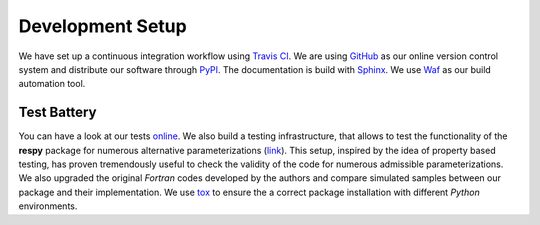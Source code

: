 Development Setup
=================

We have set up a continuous integration workflow using `Travis CI <https://travis-ci.org/restudToolbox/package>`_. We are using `GitHub <https://github.com/restudToolbox/package>`_ as our online version control system and distribute our software through `PyPI <https://pypi.python.org/pypi/respy>`_. The documentation is build with `Sphinx <http://www.sphinx-doc.org/>`_. We use `Waf <https://waf.io/>`_ as our build automation tool.

Test Battery
------------

You can have a look at our tests `online <https://github.com/restudToolbox/package/tree/master/respy/tests>`_. We also build a testing infrastructure, that allows to test the functionality of the **respy** package for numerous alternative parameterizations (`link <https://github.com/restudToolbox/package/tree/master/development/testing>`_). This setup, inspired by the idea of property based testing, has proven tremendously useful to check the validity of the code for numerous admissible parameterizations. We also upgraded the original *Fortran* codes developed by the authors and compare simulated samples between our package and their implementation. We use `tox <https://tox.readthedocs.io>`_ to ensure the a correct package installation with different *Python* environments.

